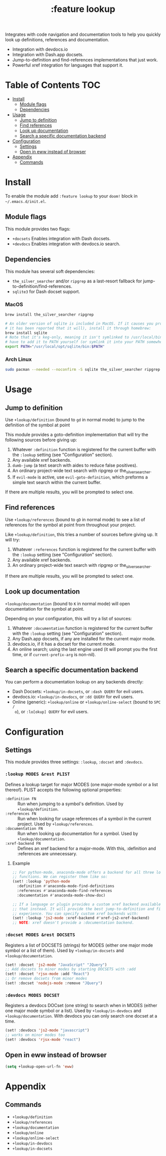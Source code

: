 #+TITLE: :feature lookup

Integrates with code navigation and documentation tools to help you quickly look
up definitions, references and documentation.

+ Integration with devdocs.io
+ Integration with Dash.app docsets.
+ Jump-to-definition and find-references implementations that just work.
+ Powerful xref integration for languages that support it.

* Table of Contents :TOC:
- [[#install][Install]]
  - [[#module-flags][Module flags]]
  - [[#dependencies][Dependencies]]
- [[#usage][Usage]]
  - [[#jump-to-definition][Jump to definition]]
  - [[#find-references][Find references]]
  - [[#look-up-documentation][Look up documentation]]
  - [[#search-a-specific-documentation-backend][Search a specific documentation backend]]
- [[#configuration][Configuration]]
  - [[#settings][Settings]]
  - [[#open-in-eww-instead-of-browser][Open in eww instead of browser]]
- [[#appendix][Appendix]]
  - [[#commands][Commands]]

* Install
To enable the module add =:feature lookup= to your ~doom!~ block in
=~/.emacs.d/init.el=.

** Module flags
This module provides two flags:

+ ~+docsets~ Enables integration with Dash docsets.
+ ~+devdocs~ Enables integration with devdocs.io search.

** Dependencies
This module has several soft dependencies:

+ ~the_silver_searcher~ and/or ~ripgrep~ as a last-resort fallback for
  jump-to-definition/find-references.
+ ~sqlite3~ for Dash docset support.

*** MacOS
#+BEGIN_SRC sh :tangle (if (doom-system-os 'macos) "yes")
brew install the_silver_searcher ripgrep

# An older version of sqlite is included in MacOS. If it causes you problems (and
# it has been reported that it will), install it through homebrew:
brew install sqlite
# Note that it's keg-only, meaning it isn't symlinked to /usr/local/bin. You'll
# have to add it to PATH yourself (or symlink it into your PATH somewhere). e.g.
export PATH="/usr/local/opt/sqlite/bin:$PATH"
#+END_SRC

*** Arch Linux
#+BEGIN_SRC sh :dir /sudo:: :tangle (if (doom-system-os 'arch) "yes")
sudo pacman --needed --noconfirm -S sqlite the_silver_searcher ripgrep
#+END_SRC

* Usage
** Jump to definition
Use ~+lookup/definition~ (bound to =gd= in normal mode) to jump to the
definition of the symbol at point

This module provides a goto-definition implementation that will try the
following sources before giving up:

1. Whatever ~:definition~ function is registered for the current buffer with the
   ~:lookup~ setting (see "Configuration" section).
2. Any available xref backends.
3. ~dumb-jump~ (a text search with aides to reduce false positives).
3. An ordinary project-wide text search with ripgrep or the_silver_searcher.
5. If ~evil-mode~ is active, use ~evil-goto-definition~, which preforms a simple
   text search within the current buffer.

If there are multiple results, you will be prompted to select one.

** Find references
Use ~+lookup/references~ (bound to =gD= in normal mode) to see a list of
references for the symbol at point from throughout your project.

Like ~+lookup/definition~, this tries a number of sources before giving up. It
will try:

1. Whatever ~:references~ function is registered for the current buffer with the
   ~:lookup~ setting (see "Configuration" section).
2. Any available xref backends.
3. An ordinary project-wide text search with ripgrep or the_silver_searcher.

If there are multiple results, you will be prompted to select one.

** Look up documentation
~+lookup/documentation~ (bound to =K= in normal mode) will open documentation
for the symbol at point.

Depending on your configuration, this will try a list of sources:

1. Whatever ~:documentation~ function is registered for the current buffer with
   the ~:lookup~ setting (see "Configuration" section).
2. Any Dash.app docsets, if any are installed for the current major mode.
3. devdocs.io, if it has a docset for the current mode.
4. An online search; using the last engine used (it will prompt you the first
   time, or if ~current-prefix-arg~ is non-nil).

** Search a specific documentation backend
You can perform a documentation lookup on any backends directly:

+ Dash Docsets: ~+lookup/in-docsets~, or ~:dash QUERY~ for evil users.
+ devdocs.io: ~+lookup/in-devdocs~, or ~:dd QUERY~ for evil users.
+ Online (generic): ~+lookup/online~ or ~+lookup/online-select~ (bound to =SPC /
  o=), or ~:lo[okup] QUERY~ for evil users.

* Configuration
** Settings
This module provides three settings: ~:lookup~, ~:docset~ and ~:devdocs~.

*** ~:lookup MODES &rest PLIST~
Defines a lookup target for major MODES (one major-mode symbol or a list
thereof). PLIST accepts the following optional properties:

+ ~:definition FN~ :: Run when jumping to a symbol's definition. Used by
     ~+lookup/definition~.
+ ~:references FN~ :: Run when looking for usage references of a symbol in the
     current project. Used by ~+lookup/references~.
+ ~:documentation FN~ :: Run when looking up documentation for a symbol. Used by
     ~+lookup/documentation~.
+ ~:xref-backend FN~ :: Defines an xref backend for a major-mode. With this,
     :definition and :references are unnecessary.

**** Example
#+BEGIN_SRC emacs-lisp
;; For python-mode, anaconda-mode offers a backend for all three lookup
;; functions. We can register them like so:
(set! :lookup 'python-mode
  :definition #'anaconda-mode-find-definitions
  :references #'anaconda-mode-find-references
  :documentation #'anaconda-mode-show-doc)

;; If a language or plugin provides a custom xref backend available for it, use
;; that instead. It will provide the best jump-to-definition and find-references
;; experience. You can specify custom xref backends with:
(set! :lookup 'js2-mode :xref-backend #'xref-js2-xref-backend)
;; NOTE: xref doesn't provide a :documentation backend.
#+END_SRC

*** ~:docset MODES &rest DOCSETS~
Registers a list of DOCSETS (strings) for MODES (either one major mode symbol or
a list of them). Used by ~+lookup/in-docsets~ and ~+lookup/documentation~.

#+BEGIN_SRC emacs-lisp
(set! :docset 'js2-mode "JavaScript" "JQuery")
;; Add docsets to minor modes by starting DOCSETS with :add
(set! :docset 'rjsx-mode :add "React")
;; Or remove docsets from minor modes
(set! :docset 'nodejs-mode :remove "JQuery")
#+END_SRC

*** ~:devdocs MODES DOCSET~
Registers a devdocs DOCset (one string) to search when in MODES (either one
major mode symbol or a list). Used by ~+lookup/in-devdocs~ and
~+lookup/documentation~. With devdocs you can only search one docset at a time.

#+BEGIN_SRC emacs-lisp
(set! :devdocs 'js2-mode "javascript")
;; works on minor modes too
(set! :devdocs 'rjsx-mode "react")
#+END_SRC

** Open in eww instead of browser
#+BEGIN_SRC emacs-lisp
(setq +lookup-open-url-fn 'eww)
#+END_SRC

* Appendix
** Commands
+ ~+lookup/definition~
+ ~+lookup/references~
+ ~+lookup/documentation~
+ ~+lookup/online~
+ ~+lookup/online-select~
+ ~+lookup/in-devdocs~
+ ~+lookup/in-docsets~
